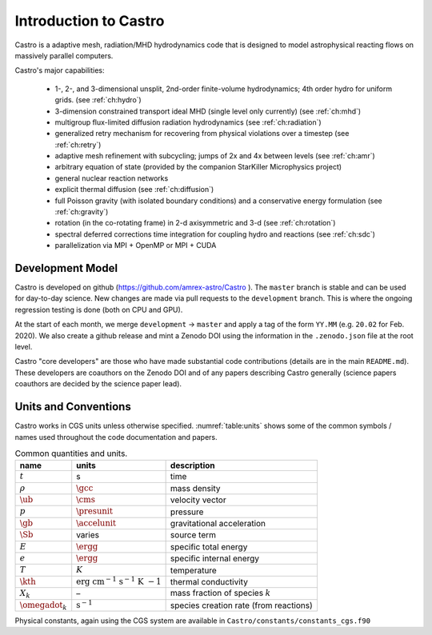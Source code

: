 **********************
Introduction to Castro
**********************

Castro is a adaptive mesh, radiation/MHD hydrodynamics code that is
designed to model astrophysical reacting flows on massively parallel
computers.

Castro's major capabilities:

  * 1-, 2-, and 3-dimensional unsplit, 2nd-order finite-volume
    hydrodynamics; 4th order hydro for uniform grids.
    (see :ref:`ch:hydro`)

  * 3-dimension constrained transport ideal MHD (single level only currently)
    (see :ref:`ch:mhd`)

  * multigroup flux-limited diffusion radiation hydrodynamics
    (see :ref:`ch:radiation`)

  * generalized retry mechanism for recovering from physical
    violations over a timestep (see :ref:`ch:retry`)

  * adaptive mesh refinement with subcycling; jumps of 2x and 4x
    between levels (see :ref:`ch:amr`)

  * arbitrary equation of state (provided by the companion StarKiller
    Microphysics project)

  * general nuclear reaction networks

  * explicit thermal diffusion (see :ref:`ch:diffusion`)

  * full Poisson gravity (with isolated boundary conditions)
    and a conservative energy formulation (see :ref:`ch:gravity`)

  * rotation (in the co-rotating frame) in 2-d axisymmetric and 3-d
    (see :ref:`ch:rotation`)

  * spectral deferred corrections time integration for coupling hydro
    and reactions (see :ref:`ch:sdc`)

  * parallelization via MPI + OpenMP or MPI + CUDA


Development Model
=================

Castro is developed on github (https://github.com/amrex-astro/Castro
). The ``master`` branch is stable and can be used for day-to-day
science.  New changes are made via pull requests to the
``development`` branch.  This is where the ongoing regression testing
is done (both on CPU and GPU).

At the start of each month, we merge ``development`` → ``master`` and
apply a tag of the form ``YY.MM`` (e.g. ``20.02`` for Feb. 2020).  We
also create a github release and mint a Zenodo DOI using the
information in the ``.zenodo.json`` file at the root level.

Castro "core developers" are those who have made substantial code
contributions (details are in the main ``README.md``).  These
developers are coauthors on the Zenodo DOI and of any papers
describing Castro generally (science papers coauthors are decided by
the science paper lead).


Units and Conventions
=====================

Castro works in CGS units unless otherwise specified.
:numref:`table:units` shows some of the common symbols / names used
throughout the code documentation and papers.

.. _table:units:
  
.. table:: Common quantities and units.

   +-----------------------+-----------------------+-----------------------+
   | name                  | units                 | description           |
   +=======================+=======================+=======================+
   | :math:`t`             | s                     | time                  |
   +-----------------------+-----------------------+-----------------------+
   | :math:`\rho`          | :math:`\gcc`          | mass density          |
   +-----------------------+-----------------------+-----------------------+
   | :math:`\ub`           | :math:`\cms`          | velocity vector       |
   +-----------------------+-----------------------+-----------------------+
   | :math:`p`             | :math:`\presunit`     | pressure              |
   +-----------------------+-----------------------+-----------------------+
   | :math:`\gb`           | :math:`\accelunit`    | gravitational         |
   |                       |                       | acceleration          |
   +-----------------------+-----------------------+-----------------------+
   | :math:`\Sb`           | varies                | source term           |
   +-----------------------+-----------------------+-----------------------+
   | :math:`E`             | :math:`\ergg`         | specific total energy |
   +-----------------------+-----------------------+-----------------------+
   | :math:`e`             | :math:`\ergg`         | specific internal     |
   |                       |                       | energy                |
   +-----------------------+-----------------------+-----------------------+
   | :math:`T`             | :math:`K`             | temperature           |
   +-----------------------+-----------------------+-----------------------+
   | :math:`\kth`          | :math:`\mathrm{erg~cm | thermal conductivity  |
   |                       | ^{-1}~s^{-1}~K~{-1}}` |                       |
   +-----------------------+-----------------------+-----------------------+
   | :math:`X_k`           | –                     | mass fraction of      |
   |                       |                       | species :math:`k`     |
   +-----------------------+-----------------------+-----------------------+
   | :math:`\omegadot_k`   | :math:`\mathrm{s^{-1} | species creation rate |
   |                       | }`                    | (from reactions)      |
   +-----------------------+-----------------------+-----------------------+

Physical constants, again using the CGS system are available
in ``Castro/constants/constants_cgs.f90``

